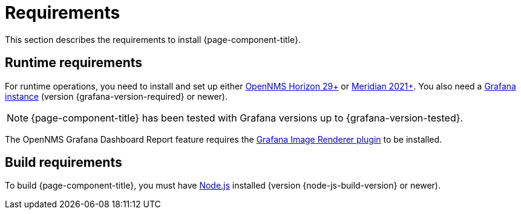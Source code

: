 
= Requirements

This section describes the requirements to install {page-component-title}.

== Runtime requirements

For runtime operations, you need to install and set up either https://www.opennms.org[OpenNMS Horizon 29+] or https://www.opennms.com[Meridian 2021+].
You also need a http://docs.grafana.org/installation[Grafana instance] (version {grafana-version-required} or newer).

NOTE: {page-component-title} has been tested with Grafana versions up to {grafana-version-tested}.

The OpenNMS Grafana Dashboard Report feature requires the https://grafana.com/grafana/plugins/grafana-image-renderer/[Grafana Image Renderer plugin] to be installed.

== Build requirements

To build {page-component-title}, you must have https://nodejs.org/en/download[Node.js] installed (version {node-js-build-version} or newer).
